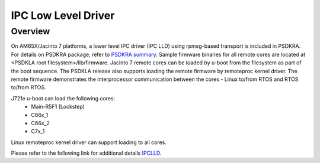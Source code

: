 *********************
IPC Low Level Driver
*********************

Overview
==================================

On AM65X/Jacinto 7 platforms, a lower level IPC driver (IPC LLD) using rpmsg-based transport is included in PSDKRA. For details 
on PSDKRA package, refer to `PSDKRA summary <Overview_PSDKLA_PSDKRA_Summary.html>`_. Sample firmware binaries for all remote 
cores are located at <PSDKLA root filesystem>/lib/firmware. Jacinto 7 remote cores can be loaded by u-boot from the filesystem 
as part of the boot sequence. The PSDKLA release also supports loading the remote firmware by remoteproc kernel driver. The 
remote firmware demonstrates the interprocessor communication between the cores - Linux to/from RTOS and RTOS to/from RTOS.

J721e u-boot can load the following cores:
 - Main-R5F1 (Lockstep)
 - C66x_1
 - C66x_2
 - C7x_1

Linux remoteproc kernel driver can support loading to all cores.

Please refer to the following link for additional details `IPCLLD <http://software-dl.ti.com/processor-sdk-rtos/esd/docs/latest/rtos/index_device_drv.html#ipclld>`_.
